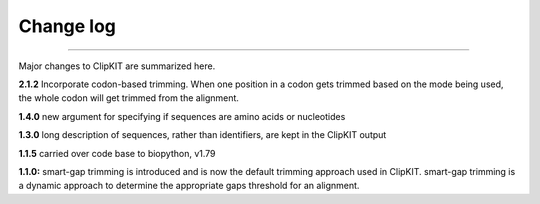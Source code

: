 .. _change_log:


Change log
==========

^^^^^

Major changes to ClipKIT are summarized here.

**2.1.2**
Incorporate codon-based trimming. When one position in a codon gets trimmed based on the mode
being used, the whole codon will get trimmed from the alignment.

**1.4.0**
new argument for specifying if sequences are amino acids or nucleotides

**1.3.0**
long description of sequences, rather than identifiers, are kept in the ClipKIT output

**1.1.5**
carried over code base to biopython, v1.79

**1.1.0:**
smart-gap trimming is introduced and is now the default trimming approach used in ClipKIT.
smart-gap trimming is a dynamic approach to determine the appropriate gaps threshold for an alignment.
